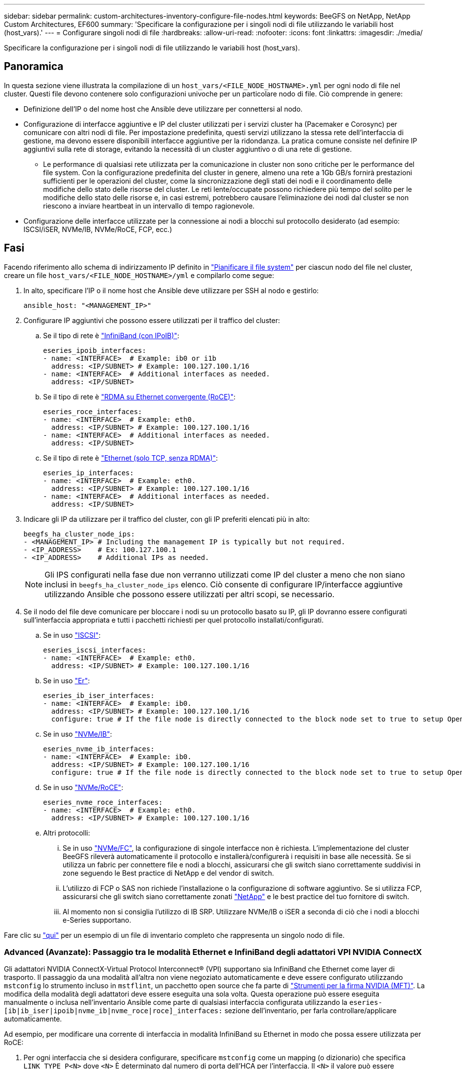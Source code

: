 ---
sidebar: sidebar 
permalink: custom-architectures-inventory-configure-file-nodes.html 
keywords: BeeGFS on NetApp, NetApp Custom Architectures, EF600 
summary: 'Specificare la configurazione per i singoli nodi di file utilizzando le variabili host (host_vars).' 
---
= Configurare singoli nodi di file
:hardbreaks:
:allow-uri-read: 
:nofooter: 
:icons: font
:linkattrs: 
:imagesdir: ./media/


[role="lead"]
Specificare la configurazione per i singoli nodi di file utilizzando le variabili host (host_vars).



== Panoramica

In questa sezione viene illustrata la compilazione di un `host_vars/<FILE_NODE_HOSTNAME>.yml` per ogni nodo di file nel cluster. Questi file devono contenere solo configurazioni univoche per un particolare nodo di file. Ciò comprende in genere:

* Definizione dell'IP o del nome host che Ansible deve utilizzare per connettersi al nodo.
* Configurazione di interfacce aggiuntive e IP del cluster utilizzati per i servizi cluster ha (Pacemaker e Corosync) per comunicare con altri nodi di file. Per impostazione predefinita, questi servizi utilizzano la stessa rete dell'interfaccia di gestione, ma devono essere disponibili interfacce aggiuntive per la ridondanza. La pratica comune consiste nel definire IP aggiuntivi sulla rete di storage, evitando la necessità di un cluster aggiuntivo o di una rete di gestione.
+
** Le performance di qualsiasi rete utilizzata per la comunicazione in cluster non sono critiche per le performance del file system. Con la configurazione predefinita del cluster in genere, almeno una rete a 1Gb GB/s fornirà prestazioni sufficienti per le operazioni del cluster, come la sincronizzazione degli stati dei nodi e il coordinamento delle modifiche dello stato delle risorse del cluster. Le reti lente/occupate possono richiedere più tempo del solito per le modifiche dello stato delle risorse e, in casi estremi, potrebbero causare l'eliminazione dei nodi dal cluster se non riescono a inviare heartbeat in un intervallo di tempo ragionevole.


* Configurazione delle interfacce utilizzate per la connessione ai nodi a blocchi sul protocollo desiderato (ad esempio: ISCSI/iSER, NVMe/IB, NVMe/RoCE, FCP, ecc.)




== Fasi

Facendo riferimento allo schema di indirizzamento IP definito in link:custom-architectures-plan-file-system.html["Pianificare il file system"] per ciascun nodo del file nel cluster, creare un file `host_vars/<FILE_NODE_HOSTNAME>/yml` e compilarlo come segue:

. In alto, specificare l'IP o il nome host che Ansible deve utilizzare per SSH al nodo e gestirlo:
+
[source, yaml]
----
ansible_host: "<MANAGEMENT_IP>"
----
. Configurare IP aggiuntivi che possono essere utilizzati per il traffico del cluster:
+
.. Se il tipo di rete è link:https://github.com/netappeseries/host/tree/release-1.2.0/roles/ipoib["InfiniBand (con IPoIB)"^]:
+
[source, yaml]
----
eseries_ipoib_interfaces:
- name: <INTERFACE>  # Example: ib0 or i1b
  address: <IP/SUBNET> # Example: 100.127.100.1/16
- name: <INTERFACE>  # Additional interfaces as needed.
  address: <IP/SUBNET>
----
.. Se il tipo di rete è link:https://github.com/netappeseries/host/tree/release-1.2.0/roles/roce["RDMA su Ethernet convergente (RoCE)"^]:
+
[source, yaml]
----
eseries_roce_interfaces:
- name: <INTERFACE>  # Example: eth0.
  address: <IP/SUBNET> # Example: 100.127.100.1/16
- name: <INTERFACE>  # Additional interfaces as needed.
  address: <IP/SUBNET>
----
.. Se il tipo di rete è link:https://github.com/netappeseries/host/tree/release-1.2.0/roles/ip["Ethernet (solo TCP, senza RDMA)"^]:
+
[source, yaml]
----
eseries_ip_interfaces:
- name: <INTERFACE>  # Example: eth0.
  address: <IP/SUBNET> # Example: 100.127.100.1/16
- name: <INTERFACE>  # Additional interfaces as needed.
  address: <IP/SUBNET>
----


. Indicare gli IP da utilizzare per il traffico del cluster, con gli IP preferiti elencati più in alto:
+
[source, yaml]
----
beegfs_ha_cluster_node_ips:
- <MANAGEMENT_IP> # Including the management IP is typically but not required.
- <IP_ADDRESS>    # Ex: 100.127.100.1
- <IP_ADDRESS>    # Additional IPs as needed.
----
+

NOTE: Gli IPS configurati nella fase due non verranno utilizzati come IP del cluster a meno che non siano inclusi in `beegfs_ha_cluster_node_ips` elenco. Ciò consente di configurare IP/interfacce aggiuntive utilizzando Ansible che possono essere utilizzati per altri scopi, se necessario.

. Se il nodo del file deve comunicare per bloccare i nodi su un protocollo basato su IP, gli IP dovranno essere configurati sull'interfaccia appropriata e tutti i pacchetti richiesti per quel protocollo installati/configurati.
+
.. Se in uso link:https://github.com/netappeseries/host/blob/master/roles/iscsi/README.md["ISCSI"^]:
+
[source, yaml]
----
eseries_iscsi_interfaces:
- name: <INTERFACE>  # Example: eth0.
  address: <IP/SUBNET> # Example: 100.127.100.1/16
----
.. Se in uso link:https://github.com/netappeseries/host/blob/master/roles/ib_iser/README.md["Er"^]:
+
[source, yaml]
----
eseries_ib_iser_interfaces:
- name: <INTERFACE>  # Example: ib0.
  address: <IP/SUBNET> # Example: 100.127.100.1/16
  configure: true # If the file node is directly connected to the block node set to true to setup OpenSM.
----
.. Se in uso link:https://github.com/netappeseries/host/blob/master/roles/nvme_ib/README.md["NVMe/IB"^]:
+
[source, yaml]
----
eseries_nvme_ib_interfaces:
- name: <INTERFACE>  # Example: ib0.
  address: <IP/SUBNET> # Example: 100.127.100.1/16
  configure: true # If the file node is directly connected to the block node set to true to setup OpenSM.
----
.. Se in uso link:https://github.com/netappeseries/host/blob/master/roles/nvme_roce/README.md["NVMe/RoCE"^]:
+
[source, yaml]
----
eseries_nvme_roce_interfaces:
- name: <INTERFACE>  # Example: eth0.
  address: <IP/SUBNET> # Example: 100.127.100.1/16
----
.. Altri protocolli:
+
... Se in uso link:https://github.com/netappeseries/host/blob/master/roles/nvme_fc/README.md["NVMe/FC"^], la configurazione di singole interfacce non è richiesta. L'implementazione del cluster BeeGFS rileverà automaticamente il protocollo e installerà/configurerà i requisiti in base alle necessità. Se si utilizza un fabric per connettere file e nodi a blocchi, assicurarsi che gli switch siano correttamente suddivisi in zone seguendo le Best practice di NetApp e del vendor di switch.
... L'utilizzo di FCP o SAS non richiede l'installazione o la configurazione di software aggiuntivo. Se si utilizza FCP, assicurarsi che gli switch siano correttamente zonati link:https://docs.netapp.com/us-en/e-series/config-linux/fc-configure-switches-task.html["NetApp"^] e le best practice del tuo fornitore di switch.
... Al momento non si consiglia l'utilizzo di IB SRP. Utilizzare NVMe/IB o iSER a seconda di ciò che i nodi a blocchi e-Series supportano.






Fare clic su link:https://github.com/netappeseries/beegfs/blob/master/getting_started/beegfs_on_netapp/gen2/host_vars/ictad22h01.yml["qui"^] per un esempio di un file di inventario completo che rappresenta un singolo nodo di file.



=== Advanced (Avanzate): Passaggio tra le modalità Ethernet e InfiniBand degli adattatori VPI NVIDIA ConnectX

Gli adattatori NVIDIA ConnectX-Virtual Protocol Interconnect&reg; (VPI) supportano sia InfiniBand che Ethernet come layer di trasporto. Il passaggio da una modalità all'altra non viene negoziato automaticamente e deve essere configurato utilizzando `mstconfig` lo strumento incluso in `mstflint`, un pacchetto open source che fa parte di link:https://docs.nvidia.com/networking/display/mftv4270/mft+supported+configurations+and+parameters["Strumenti per la firma NVIDIA (MFT)"^]. La modifica della modalità degli adattatori deve essere eseguita una sola volta. Questa operazione può essere eseguita manualmente o inclusa nell'inventario Ansible come parte di qualsiasi interfaccia configurata utilizzando la `eseries-[ib|ib_iser|ipoib|nvme_ib|nvme_roce|roce]_interfaces:` sezione dell'inventario, per farla controllare/applicare automaticamente.

Ad esempio, per modificare una corrente di interfaccia in modalità InfiniBand su Ethernet in modo che possa essere utilizzata per RoCE:

. Per ogni interfaccia che si desidera configurare, specificare `mstconfig` come un mapping (o dizionario) che specifica `LINK_TYPE_P<N>` dove `<N>` È determinato dal numero di porta dell'HCA per l'interfaccia. Il `<N>` il valore può essere determinato eseguendo `grep PCI_SLOT_NAME /sys/class/net/<INTERFACE_NAME>/device/uevent` E aggiungendo 1 all'ultimo numero dal nome dello slot PCI e convertendo in decimale.
+
.. Ad esempio `PCI_SLOT_NAME=0000:2f:00.2` (2 + 1 -> porta HCA 3) -> `LINK_TYPE_P3: eth`:
+
[source, yaml]
----
eseries_roce_interfaces:
- name: <INTERFACE>
  address: <IP/SUBNET>
  mstconfig:
    LINK_TYPE_P3: eth
----




Per ulteriori informazioni, consultare link:https://github.com/netappeseries/host["Documentazione della raccolta di host NetApp e-Series"^] per il tipo di interfaccia/protocollo in uso.
